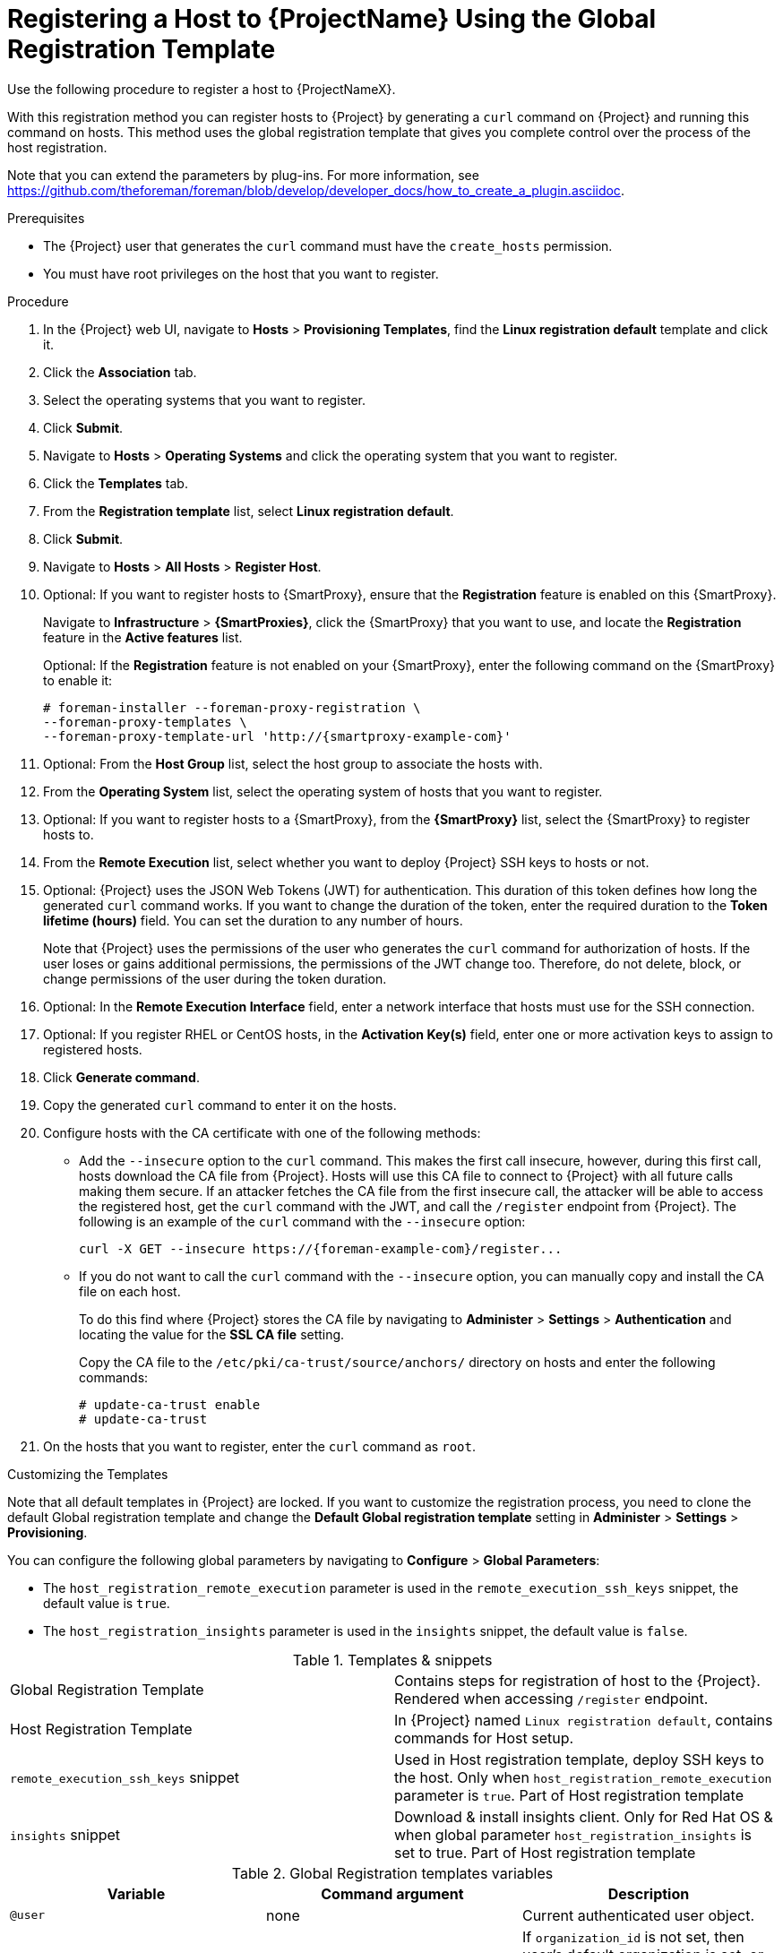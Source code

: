 [id="registering-a-host-to-project-using-the-global-registration-template_{context}"]
= Registering a Host to {ProjectName} Using the Global Registration Template

Use the following procedure to register a host to {ProjectNameX}.

With this registration method you can register hosts to {Project} by generating a `curl` command on {Project} and running this command on hosts.
This method uses the global registration template that gives you complete control over the process of the host registration.

ifeval::["{build}" != "satellite"]
Note that you can extend the parameters by plug-ins.
For more information, see https://github.com/theforeman/foreman/blob/develop/developer_docs/how_to_create_a_plugin.asciidoc.
endif::[]

.Prerequisites
* The {Project} user that generates the `curl` command must have the `create_hosts` permission.
* You must have root privileges on the host that you want to register.

.Procedure
. In the {Project} web UI, navigate to *Hosts* > *Provisioning Templates*, find the *Linux registration default* template and click it.

. Click the *Association* tab.

. Select the operating systems that you want to register.

. Click *Submit*.

. Navigate to *Hosts* > *Operating Systems* and click the operating system that you want to register.

. Click the *Templates* tab.

. From the *Registration template* list, select *Linux registration default*.

. Click *Submit*.

. Navigate to *Hosts* > *All Hosts* > *Register Host*.

. Optional: If you want to register hosts to {SmartProxy}, ensure that the *Registration* feature is enabled on this {SmartProxy}.
+
Navigate to *Infrastructure* > *{SmartProxies}*, click the {SmartProxy} that you want to use, and locate the *Registration* feature in the *Active features* list.
+
Optional: If the *Registration* feature is not enabled on your {SmartProxy}, enter the following command on the {SmartProxy} to enable it:
+
[options="nowrap", subs="+quotes,attributes"]
----
# foreman-installer --foreman-proxy-registration \
--foreman-proxy-templates \
--foreman-proxy-template-url 'http://{smartproxy-example-com}'
----

. Optional: From the *Host Group* list, select the host group to associate the hosts with.

. From the *Operating System* list, select the operating system of hosts that you want to register.

. Optional: If you want to register hosts to a {SmartProxy}, from the *{SmartProxy}* list, select the {SmartProxy} to register hosts to.

ifeval::["{build}" == "satellite"]
. From the *Insights* list, select whether you want to register the hosts to Insights or not.
endif::[]

. From the *Remote Execution* list, select whether you want to deploy {Project} SSH keys to hosts or not.

. Optional: {Project} uses the JSON Web Tokens (JWT) for authentication.
This duration of this token defines how long the generated `curl` command works.
If you want to change the duration of the token, enter the required duration to the *Token lifetime (hours)* field.
You can set the duration to any number of hours.
+
Note that {Project} uses the permissions of the user who generates the `curl` command for authorization of hosts.
If the user loses or gains additional permissions, the permissions of the JWT change too.
Therefore, do not delete, block, or change permissions of the user during the token duration.

. Optional: In the *Remote Execution Interface* field, enter a network interface that hosts must use for the SSH connection.

ifeval::["{build}" == "satellite"]
. In the *Activation Key(s)* field, enter one or more activation keys to assign to registered hosts.
endif::[]

ifeval::["{build}" != "satellite"]
. Optional: If you register RHEL or CentOS hosts, in the *Activation Key(s)* field, enter one or more activation keys to assign to registered hosts.
endif::[]

. Click *Generate command*.

. Copy the generated `curl` command to enter it on the hosts.

. Configure hosts with the CA certificate with one of the following methods:
+
* Add the `--insecure` option to the `curl` command.
This makes the first call insecure, however, during this first call, hosts download the CA file from {Project}.
Hosts will use this CA file to connect to {Project} with all future calls making them secure.
If an attacker fetches the CA file from the first insecure call, the attacker will be able to access the registered host, get the `curl` command with the JWT, and call the `/register` endpoint from {Project}.
The following is an example of the `curl` command with the `--insecure` option:
+
[options="nowrap", subs="+quotes,attributes"]
----
curl -X GET --insecure https://{foreman-example-com}/register...
----
+
* If you do not want to call the `curl` command with the `--insecure` option, you can manually copy and install the CA file on each host.
+
To do this find where {Project} stores the CA file by navigating to *Administer* > *Settings* > *Authentication* and locating the value for the *SSL CA file* setting.
+
Copy the CA file to the `/etc/pki/ca-trust/source/anchors/` directory on hosts and enter the following commands:
+
[options="nowrap", subs="+quotes,attributes"]
----
# update-ca-trust enable
# update-ca-trust
----

. On the hosts that you want to register, enter the `curl` command as `root`.

.Customizing the Templates

Note that all default templates in {Project} are locked.
If you want to customize the registration process, you need to clone the default Global registration template and change the *Default Global registration template* setting in *Administer* > *Settings* > *Provisioning*.

You can configure the following global parameters by navigating to *Configure* > *Global Parameters*:

* The `host_registration_remote_execution` parameter is used in the `remote_execution_ssh_keys` snippet, the default value is `true`.

ifeval::["{build}" != "satellite"]
* The `host_registration_insights` parameter is used in the `insights` snippet, the default value is `false`.
endif::[]

ifeval::["{build}" == "satellite"]
* The `host_registration_insights` parameter is used in the `insights` snippet, the default value is `true`.
endif::[]

.Templates & snippets
[cols=2*]
|===
|Global Registration Template
|Contains steps for registration of host to the {Project}. Rendered when accessing `/register` endpoint.

|Host Registration Template
|In {Project} named `Linux registration default`, contains commands for Host setup.

|`remote_execution_ssh_keys` snippet
| Used in Host registration template, deploy SSH keys to the host. Only when `host_registration_remote_execution` parameter is `true`. Part of Host registration template

|`insights` snippet
| Download & install insights client. Only for Red Hat OS & when global parameter `host_registration_insights` is set to true. Part of Host registration template
|===

.Global Registration templates variables
[cols=3*,options=header]
|===
|Variable
|Command argument
|Description

|`@user`
|none
|Current authenticated user object.

|`@organization`
|`organization_id`
|If `organization_id` is not set, then user's default organization is set, or the first organization from user's organizations list.

|`@location`
|`location_id`
|If `location_id` is not set, user  default location is set, or the first location from user's locations list.

|`@hostgroup`
|`hostgroup_id`
|Host group of the host.

|`@operatingsystem`
|`operatingsystem_id`
|Host OS.

|`@setup_insights`
|`setup_insights`
|Override the value of `` global parameter for the registered host & install insights client.

|`@setup_remote_execution`
|`setup_remote_execution`
| Override the value of `` global parameter for the registered host & deploy SSH keys for remote execution.

|`@remote_execution_interface`
|`remote_execution_interface`
|Set default interface of host for the remote execution.

|`@activation_key`
|`activation_key`
|Activation keys for subscription manager, available only with katello plugin.

|`@registration_url`
|none
|URl for `/register` endpoint.
|===

